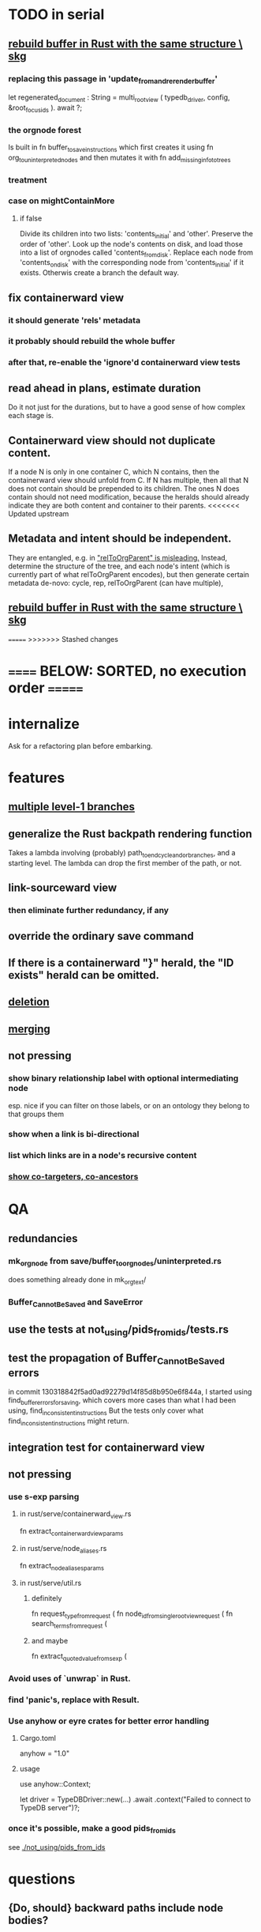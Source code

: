 * TODO in serial
** [[id:6d031428-eea3-4019-8122-80bd5fa6f9d4][rebuild buffer in Rust with the same structure \ skg]]
*** replacing this passage in 'update_from_and_rerender_buffer'
    let regenerated_document : String =
      multi_root_view ( typedb_driver,
                        config,
                        &root_focus_ids ). await ?;
*** the orgnode forest
    Is built in
      fn buffer_to_save_instructions
    which first creates it using
      fn org_to_uninterpreted_nodes
    and then mutates it with
      fn add_missing_info_to_trees
*** treatment
*** case on mightContainMore
**** if false
     Divide its children into two lists:
       'contents_initial' and 'other'.
     Preserve the order of 'other'.
     Look up the node's contents on disk,
     and load those into a list of orgnodes called
       'contents_from_disk'.
     Replace each node from 'contents_on_disk'
       with the corresponding node from 'contents_initial'
       if it exists.
       Otherwis create a branch the default way.
** fix containerward view
*** it should generate 'rels' metadata
*** it probably should rebuild the whole buffer
*** after that, re-enable the 'ignore'd containerward view tests
** read ahead in plans, estimate duration
   Do it not just for the durations,
   but to have a good sense of how complex each stage is.
** Containerward view should not duplicate content.
  If a node N is only in one container C, which N contains,
  then the containerward view should unfold from C.
  If N has multiple, then all that N does not contain
  should be prepended to its children.
  The ones N does contain should not need modification,
  because the heralds should already indicate they are
  both content and container to their parents.
<<<<<<< Updated upstream
** Metadata and intent should be independent.
  They are entangled, e.g. in [[id:f6f8c460-2553-4fd7-b81d-6ce17a333591]["relToOrgParent" is misleading.]]
  Instead, determine the structure of the tree,
  and each node's intent
  (which is currently part of what relToOrgParent encodes),
  but then generate certain metadata de-novo:
  cycle, rep, relToOrgParent (can have multiple),
** [[id:6d031428-eea3-4019-8122-80bd5fa6f9d4][rebuild buffer in Rust with the same structure \ skg]]
=======
>>>>>>> Stashed changes
* ====== BELOW: SORTED, no execution order =======
* internalize
  Ask for a refactoring plan before embarking.
* features
** [[id:ba8fbc06-bb9c-4d69-bb1c-34cd1f80fdf4][multiple level-1 branches]]
** generalize the Rust backpath rendering function
   Takes a lambda involving (probably)
     path_to_end_cycle_and_or_branches,
   and a starting level.
   The lambda can drop the first member of the path, or not.
** link-sourceward view
*** then eliminate further redundancy, if any
** override the ordinary save command
** If there is a containerward "}" herald, the "ID exists" herald can be omitted.
** [[id:fb72f38e-bef6-4de9-a29b-00f0e46afbbb][deletion]]
** [[id:bc8fd4c3-0566-400c-96a8-0f4632e7fd1c][merging]]
** not pressing
*** show binary relationship label with optional intermediating node
    esp. nice if you can filter on those labels,
    or on an ontology they belong to that groups them
*** show when a link is bi-directional
*** list which links are in a node's recursive content
*** [[id:e6e855d9-f2e8-456e-87d7-e82379ead9f1][show co-targeters, co-ancestors]]
* QA
** redundancies
*** mk_orgnode from save/buffer_to_orgnodes/uninterpreted.rs
    does something already done in mk_org_text/
*** Buffer_Cannot_Be_Saved and SaveError
** use the tests at not_using/pids_from_ids/tests.rs
** test the propagation of Buffer_Cannot_Be_Saved errors
   in commit 130318842f5ad0ad92279d14f85d8b950e6f844a,
   I started using
     find_buffer_errors_for_saving,
   which covers more cases than what I had been using,
     find_inconsistent_instructions
   But the tests only cover what
     find_inconsistent_instructions
   might return.
** integration test for containerward view
** not pressing
*** use s-exp parsing
**** in rust/serve/containerward_view.rs
     fn extract_containerward_view_params
**** in rust/serve/node_aliases.rs
     fn extract_node_aliases_params
**** in rust/serve/util.rs
***** definitely
      fn request_type_from_request (
      fn node_id_from_single_root_view_request (
      fn search_terms_from_request (
***** and maybe
      fn extract_quoted_value_from_sexp (
*** Avoid uses of `unwrap` in Rust.
*** find 'panic's, replace with Result.
*** Use anyhow or eyre crates for better error handling
**** Cargo.toml
  anyhow = "1.0"
**** usage
  use anyhow::Context;

  let driver = TypeDBDriver::new(...)
      .await
      .context("Failed to connect to TypeDB server")?;
*** once it's possible, make a good pids_from_ids
    see [[./not_using/pids_from_ids]]
* questions
** {Do, should} backward paths include node bodies?
* document
** that filenames must correspond to PIDs
** the dangers of repeated nodes to the user
   The original data model was that each node would have only one container. That proved infeasible, because the user can copy data at will. So skg accepts such data. But bear in mind that it is dangerous. The danger is this: If a node has branches, and is copied somewhere earlier in the same document, then that new copy will take precedence. Edits to it will be treated as *the* edits. If all you did was copy the node but not its branches, its branches will be lost when you save.
** find where to put this comment
 // Titles can include hyperlinks,
 // but can be searched for as if each hyperlink
 // was equal to its label, thanks to replace_each_link_with_its_label.
** change graph -> web
** drop [[../docs/progress.md][progress.md]]
** Didactically, concept maps > knowledge graph.
** [[../docs/data-model.md][The data model]] and [[../docs/sharing-model.md][The sharing model]] overlap
   as documents.
* solutions
** to extract Emacs properties into Rust
   use [[~/hodal/emacs/property-dump.el][property-dump]]
